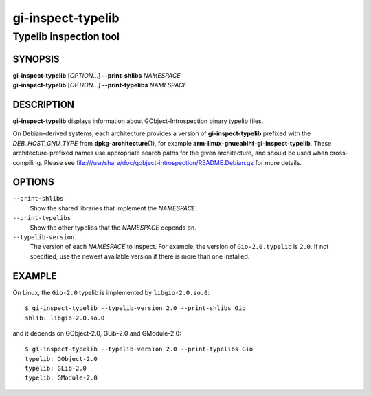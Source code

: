 .. _gio(1):
.. meta::
   :copyright: Copyright 2024 Collabora Ltd.
   :license: LGPL-2.1-or-later
..
   This has to be duplicated from above to make it machine-readable by `reuse`:
   SPDX-FileCopyrightText: 2024 Collabora Ltd.
   SPDX-License-Identifier: LGPL-2.1-or-later

==================
gi-inspect-typelib
==================

-----------------------
Typelib inspection tool
-----------------------

SYNOPSIS
--------

| **gi-inspect-typelib** [*OPTION*\ …] **--print-shlibs** *NAMESPACE*
| **gi-inspect-typelib** [*OPTION*\ …] **--print-typelibs** *NAMESPACE*

DESCRIPTION
-----------

**gi-inspect-typelib** displays information about GObject-Introspection
binary typelib files.

On Debian-derived systems, each architecture provides a version of
**gi-inspect-typelib** prefixed with the *DEB_HOST_GNU_TYPE* from
**dpkg-architecture**\ (1), for example
**arm-linux-gnueabihf-gi-inspect-typelib**.
These architecture-prefixed names use appropriate search paths for the
given architecture, and should be used when cross-compiling.
Please see file:///usr/share/doc/gobject-introspection/README.Debian.gz
for more details.

OPTIONS
-------

``--print-shlibs``
    Show the shared libraries that implement the *NAMESPACE*.

``--print-typelibs``
    Show the other typelibs that the *NAMESPACE* depends on.

``--typelib-version``
    The version of each *NAMESPACE* to inspect.
    For example, the version of ``Gio-2.0.typelib`` is ``2.0``.
    If not specified, use the newest available version if there is more
    than one installed.

EXAMPLE
-------

On Linux, the ``Gio-2.0`` typelib is implemented by ``libgio-2.0.so.0``::

    $ gi-inspect-typelib --typelib-version 2.0 --print-shlibs Gio
    shlib: libgio-2.0.so.0

and it depends on GObject-2.0, GLib-2.0 and GModule-2.0::

    $ gi-inspect-typelib --typelib-version 2.0 --print-typelibs Gio
    typelib: GObject-2.0
    typelib: GLib-2.0
    typelib: GModule-2.0
